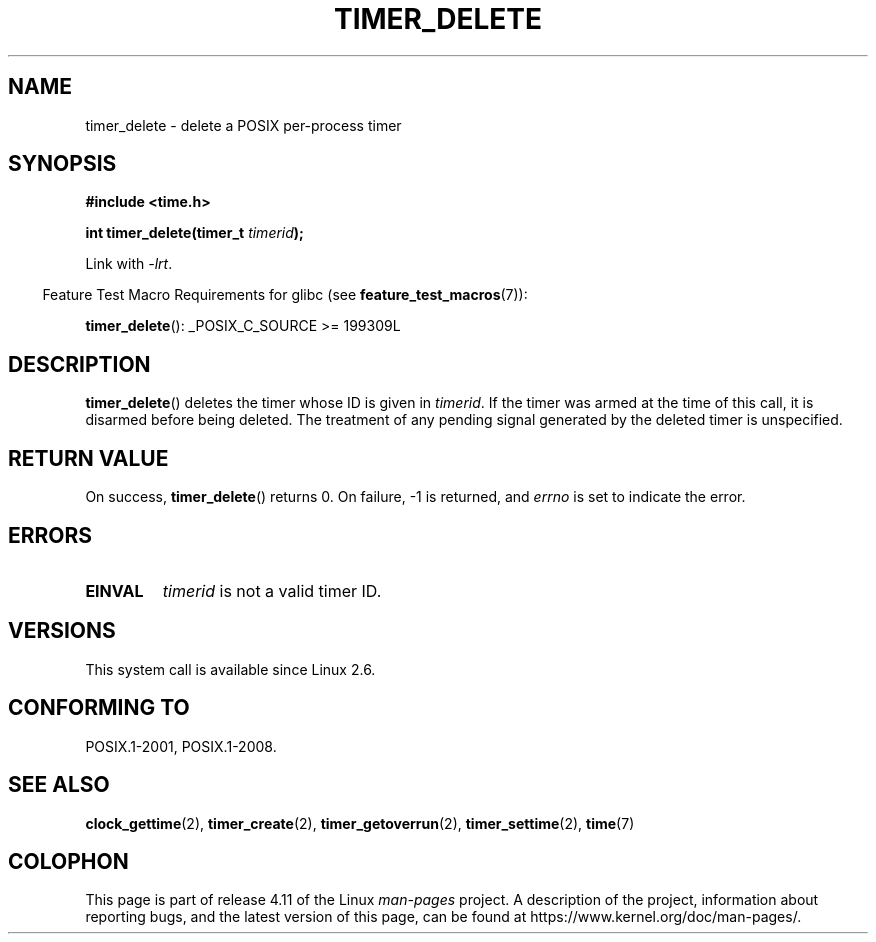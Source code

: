 .\" Copyright (c) 2009 Linux Foundation, written by Michael Kerrisk
.\"     <mtk.manpages@gmail.com>
.\"
.\" %%%LICENSE_START(VERBATIM)
.\" Permission is granted to make and distribute verbatim copies of this
.\" manual provided the copyright notice and this permission notice are
.\" preserved on all copies.
.\"
.\" Permission is granted to copy and distribute modified versions of this
.\" manual under the conditions for verbatim copying, provided that the
.\" entire resulting derived work is distributed under the terms of a
.\" permission notice identical to this one.
.\"
.\" Since the Linux kernel and libraries are constantly changing, this
.\" manual page may be incorrect or out-of-date.  The author(s) assume no
.\" responsibility for errors or omissions, or for damages resulting from
.\" the use of the information contained herein.  The author(s) may not
.\" have taken the same level of care in the production of this manual,
.\" which is licensed free of charge, as they might when working
.\" professionally.
.\"
.\" Formatted or processed versions of this manual, if unaccompanied by
.\" the source, must acknowledge the copyright and authors of this work.
.\" %%%LICENSE_END
.\"
.TH TIMER_DELETE 2 2015-08-08 Linux "Linux Programmer's Manual"
.SH NAME
timer_delete \- delete a POSIX per-process timer
.SH SYNOPSIS
.nf
.B  #include <time.h>

.BI "int timer_delete(timer_t " timerid );
.fi

Link with \fI\-lrt\fP.
.sp
.in -4n
Feature Test Macro Requirements for glibc (see
.BR feature_test_macros (7)):
.in
.sp
.BR timer_delete ():
_POSIX_C_SOURCE\ >=\ 199309L
.SH DESCRIPTION
.BR timer_delete ()
deletes the timer whose ID is given in
.IR timerid .
If the timer was armed at the time of this call,
it is disarmed before being deleted.
The treatment of any pending signal generated by the deleted timer
is unspecified.
.SH RETURN VALUE
On success,
.BR timer_delete ()
returns 0.
On failure, \-1 is returned, and
.I errno
is set to indicate the error.
.SH ERRORS
.TP
.B EINVAL
.I timerid
is not a valid timer ID.
.SH VERSIONS
This system call is available since Linux 2.6.
.SH CONFORMING TO
POSIX.1-2001, POSIX.1-2008.
.SH SEE ALSO
.BR clock_gettime (2),
.BR timer_create (2),
.BR timer_getoverrun (2),
.BR timer_settime (2),
.BR time (7)
.SH COLOPHON
This page is part of release 4.11 of the Linux
.I man-pages
project.
A description of the project,
information about reporting bugs,
and the latest version of this page,
can be found at
\%https://www.kernel.org/doc/man\-pages/.
